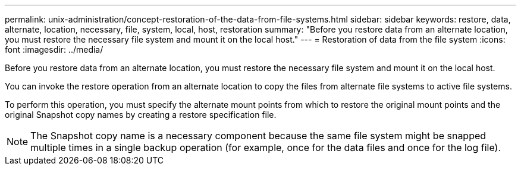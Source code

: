 ---
permalink: unix-administration/concept-restoration-of-the-data-from-file-systems.html
sidebar: sidebar
keywords: restore, data, alternate, location, necessary, file, system, local, host, restoration
summary: "Before you restore data from an alternate location, you must restore the necessary file system and mount it on the local host."
---
= Restoration of data from the file system
:icons: font
:imagesdir: ../media/

[.lead]
Before you restore data from an alternate location, you must restore the necessary file system and mount it on the local host.

You can invoke the restore operation from an alternate location to copy the files from alternate file systems to active file systems.

To perform this operation, you must specify the alternate mount points from which to restore the original mount points and the original Snapshot copy names by creating a restore specification file.

NOTE: The Snapshot copy name is a necessary component because the same file system might be snapped multiple times in a single backup operation (for example, once for the data files and once for the log file).
